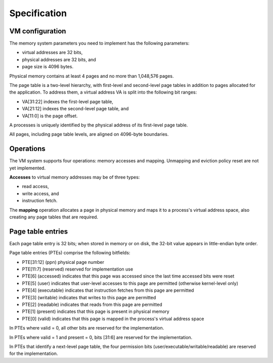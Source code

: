 
=============
Specification
=============

VM configuration
----------------

The memory system parameters you need to implement has the following parameters:

- virtual addresses are 32 bits,

- physical addresses are 32 bits, and

- page size is 4096 bytes.

Physical memory contains at least 4 pages and no more than 1,048,576 pages.

The page table is a two-level hierarchy, with first-level and second-level page tables in addition to pages allocated for the application. To address them, a virtual address VA is split into the following bit ranges:

- VA[31:22] indexes the first-level page table,

- VA[21:12] indexes the second-level page table, and

- VA[11:0] is the page offset.

A processes is uniquely identified by the physical address of its first-level page table.

All pages, including page table levels, are aligned on 4096-byte boundaries.


Operations
----------

The VM system supports four operations: memory accesses and  mapping. Unmapping and eviction policy reset are not yet implemented.

**Accesses** to virtual memory addresses may be of three types:

- read access,

- write access, and

- instruction fetch.

The **mapping** operation allocates a page in physical memory and maps it to a process's virtual address space, also creating any page tables that are required.


Page table entries
------------------

Each page table entry is 32 bits; when stored in memory or on disk, the 32-bit value appears in little-endian byte order.

Page table entries (PTEs) comprise the following bitfields:

- PTE[31:12] (ppn) physical page number
- PTE[11:7] (reserved) reserved for implementation use
- PTE[6] (accessed) indicates that this page was accessed since the last time accessed bits were reset
- PTE[5] (user) indicates that user-level accesses to this page are permitted (otherwise kernel-level only)
- PTE[4] (executable) indicates that instruction fetches from this page are permitted
- PTE[3] (writable) indicates that writes to this page are permitted
- PTE[2] (readable) indicates that reads from this page are permitted
- PTE[1] (present) indicates that this page is present in physical memory
- PTE[0] (valid) indicates that this page is mapped in the process's virtual address space

In PTEs where valid = 0, all other bits are reserved for the implementation.

In PTEs where valid = 1 and present = 0, bits [31:6] are reserved for the implementation.

In PTEs that identify a next-level page table, the four permission bits (user/executable/writable/readable) are reserved for the implementation.





